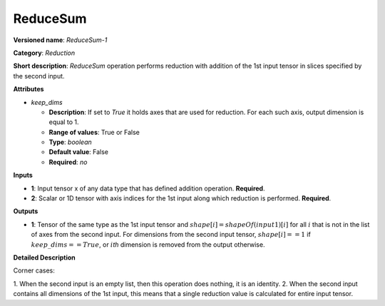 ---------
ReduceSum
---------

**Versioned name**: *ReduceSum-1*

**Category**: *Reduction*

**Short description**: *ReduceSum* operation performs reduction with addition of
the 1st input tensor in slices specified by the second input.

**Attributes**

* *keep_dims*

  * **Description**: If set to `True` it holds axes that are used for reduction.
    For each such axis, output dimension is equal to 1.
  * **Range of values**: True or False
  * **Type**: `boolean`
  * **Default value**: False
  * **Required**: *no*

**Inputs**

* **1**: Input tensor x of any data type that has defined addition operation.
  **Required**.

* **2**: Scalar or 1D tensor with axis indices for the 1st input along which
  reduction is performed. **Required**.

**Outputs**

* **1**: Tensor of the same type as the 1st input tensor and
  :math:`shape[i] = shapeOf(input1)[i]` for all :math:`i` that is not in the
  list of axes from the second input. For dimensions from the second input tensor,
  :math:`shape[i] == 1` if :math:`keep\_dims == True`, or :math:`i`\ *th* dimension
  is removed from the output otherwise.

**Detailed Description**

Corner cases: 

1. When the second input is an empty list, then this operation does nothing, it is
an identity. 
2. When the second input contains all dimensions of the 1st input, this means that
a single reduction value is calculated for entire input tensor.

